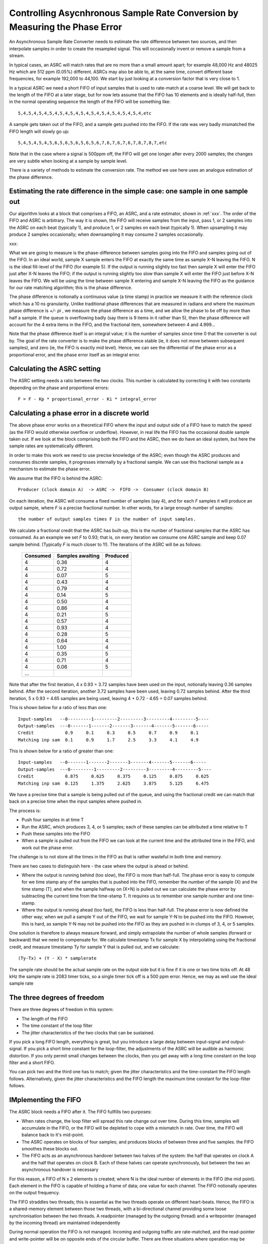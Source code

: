Controlling Asycnhronous Sample Rate Conversion by Measuring the Phase Error
============================================================================

An Asynchronous Sample Rate Converter needs to estimate the rate difference
between two sources, and then interpolate samples in order to create the
resampled signal. This will occasionally invent or remove a sample from a
stream.

In typical cases, an ASRC will match rates that are no more than a small
amount apart; for example 48,000 Hz and 48025 Hz which are 512 ppm (0.05%)
different. ASRCs may also be able to, at the same time, convert different
base frequencies, for example 192,000 to 44,100. We start by just looking
at a conversion factor that is very close to 1.

In a typical ASRC we need a short FIFO of input samples that is used to
rate-match at a coarse level. We will get back to the length of the FIFO at
a later stage, but for now lets assume that the FIFO has 10 elements and is
ideally half-full, then in the normal operating sequence the length of the
FIFO will be something like::

  5,4,5,4,5,4,5,4,5,4,5,4,5,4,5,4,5,4,5,4,5,4,5,4,etc

A sample gets taken out of the FIFO, and a sample gets pushed into the
FIFO. If the rate was very badly mismatched the FIFO length will slowly go
up::

  5,4,5,4,5,4,5,6,5,6,5,6,5,6,5,6,7,6,7,6,7,6,7,8,7,8,7,etc

Note that in the case where a signal is 500ppm off, the FIFO will get one
longer after every 2000 samples; the changes are very subtle when looking
at a sample by sample level.

There is a variety of methods to estimate the conversion rate. The method
we use here uses an analogue estimation of the phase difference.

Estimating the rate difference in the simple case: one sample in one sample out
-------------------------------------------------------------------------------

Our algorithm looks at a block that comprises a FIFO, an ASRC, and a rate
estimator, shown in :ref:`xxx`. The order of the FIFO and ASRC is
arbitrary. The way it is shown, the FIFO will receive samples from the
input, pass 1, or 2 samples into the ASRC on each beat (typically 1),
and produce 1, or 2 samples on each beat (typically 1). When upsampling it
may produce 2 samples occasionally; when downsampling it may consume 2
samples occasionally.

xxx:

What we are going to measure is the phase-difference between samples going
into the FIFO and samples going out of the FIFO. In an ideal world, sample X
sample enters the FIFO at exactly the same time as sample X-N leaving the
FIFO. N is the ideal fill-level of the FIFO (for example 5). If the
output is running slightly too fast then sample X will enter the FIFO just
after X-N leaves the FIFO; if the output is running slightly too slow than
sample X will enter the FIFO just before X-N leaves the FIFO. We will be
using the time between sample X entering and sample X-N leaving the FIFO as
the guidance for our rate matching algorithm; this is the phase difference.

The phase difference is notionally a continuous value (a time stamp)
in practice we measure it with the reference clock which has a 10 ns
granularity. Unlike traditional phase differences that are measured in
radians and where the maximum phase difference is *+/- pi* , we measure the
phase difference as a time, and we allow the phase to be off by more than
half a sample. If the queue is overflowing badly (say there is 9 items in
it rather than 5), then the phase difference will account for the 4 extra
items in the FIFO, and the fractional item, somewhere between 4 and 4.999...

Note that the phase difference itself is an integral value; it is the
number of samples since time 0 that the converter is out by. The goal of
the rate converter is to make the phase difference stable (ie, it does not
move between subsequent samples), and zero (ie, the FIFO is exactly mid
level). Hence, we can see the differential of the phase error as a
proportional error, and the phase error itself as an integral error.

Calculating the ASRC setting
----------------------------

The ASRC setting needs a ratio between the two clocks. This number is
calculated by correcting it with two constants depending on the phase and
proportional errors::

   F = F - Kp * proportional_error - Ki * integral_error


Calculating a phase error in a discrete world
---------------------------------------------

The above phase error works on a theoretical FIFO where the input and
output side of a FIFO have to match the speed (as the FIFO would otherwise
overflow or underflow). However, in real life the FIFO has the occasional
double sample taken out. If we look at the block comprising both the FIFO
and the ASRC, then we do have an ideal system, but here the sample rates
are systematically different.

In order to make this work we need to use precise knowledge of the ASRC;
even though the ASRC produces and consumes discrete samples, it progresses
internally by a fractional sample. We can use this fractional sample as a
mechanism to estimate the phase error.

We assume that the FIFO is behind the ASRC::

    Producer (clock domain A)  -> ASRC ->  FIFO ->  Consumer (clock domain B)

On each iteration, the ASRC will consume a fixed number of samples (say 4),
and for each *F* samples it will produce an output sample, where *F*
is a precise fractional number. In other words, for a large enough number
of samples::
  
  the number of output samples times F is the number of input samples.

We calculate a fractional credit that the ASRC has built-up, this is the
number of fractional samples that the ASRC has consumed. As an example we
set *F* to 0.93; that is, on every iteration we consume one ASRC sample and
keep 0.07 sample behind. (Typically *F* is much closer to 1!). The iterations
of the ASRC will be as follows:

  ========== ================= ============
  Consumed   Samples awaiting  Produced
  ========== ================= ============
  4          0.36              4
  4          0.72              4
  4          0.07              5
  4          0.43              4
  4          0.79              4
  4          0.14              5
  4          0.50              4
  4          0.86              4
  4          0.21              5              
  4          0.57              4              
  4          0.93              4              
  4          0.28              5
  4          0.64              4
  4          1.00              4
  4          0.35              5
  4          0.71              4
  4          0.06              5
  ...        
  ========== ================= ============

Note that after the first iteration, 4 x 0.93 = 3.72 samples have been used
on the input, notionally leaving 0.36 samples behind. After the second
iteration, another 3.72 samples have been used, leaving 0.72 samples
behind. After the third iteration, 5 x 0.93 = 4.65 samples are being used,
leaving 4 + 0.72 - 4.65 = 0.07 samples behind.

This is shown below for a ratio of less than one::

   Input-samples   --0---------1---------2---------3---------4---------5----
   Output-samples  ---0-------1-------2-------3-------4-------5-------6-----
   Credit            0.9     0.1     0.3     0.5     0.7     0.9     0.1
   Matching inp sam  0.1     0.9     1.7     2.5     3.3     4.1     4.9

This is shown below for a ratio of greater than one::

   Input-samples   --0-------1-------2-------3-------4-------5-------6-----
   Output-samples  ---0---------1---------2---------3---------4---------5----
   Credit            0.875     0.625     0.375     0.125     0.875     0.625
   Matching inp sam  0.125     1.375     2.625     3.875     5.125     6.475

We have a precise time that a sample is being pulled out of the queue, and
using the fractional credit we can match that back on a precise time when
the input samples where pushed in.

The process is:

* Push four samples in at time T

* Run the ASRC, which produces 3, 4, or 5 samples; each of these samples
  can be attributed a time relative to T

* Push these samples into the FIFO

* When a sample is pulled out from the FIFO we can look at the current time
  and the attributed time in the FIFO, and work out the phase error.

The challenge is to not store all the times in the FIFO as that is rather
wasteful in both time and memory.

There are two cases to distinguish here - the case where the output is
ahead or behind.

* Where the output is running behind (too slow), the FIFO is more than
  half-full. The phase error is easy to compute for we time stamp any of
  the samples that is pushed into the FIFO, remember the number of the
  sample (X) and the time stamp (T), and when the sample halfway on (X+N)
  is pulled out we can calculate the phase error by subtracting the current
  time from the time-stamp T. It requires us to remember one sample number and
  one time-stamp.

* Where the output is running ahead (too fast), the FIFO is less than
  half-full. The phase error is now defined the other way; when we pull a
  sample Y out of the FIFO, we wait for sample Y-N to be pushed into the
  FIFO. However, this is hard, as sample Y-N may not be pushed into the
  FIFO as they are pushed in in clumps of 3, 4, or 5 samples.

One solution is therefore to always measure forward, and simply
extrapolate the number of whole samples (forward or backward) that we
need to compensate for. We calculate timestamp Tx for sample X by
interpolating using the fractional credit, and measure timestamp Ty for
sample Y that is pulled out, and we calculate::

    (Ty-Tx) + (Y - X) * samplerate

The sample rate should be the actual sample rate on the output side but it
is fine if it is one or two time ticks off. At 48 kHz the sample rate is
2083 timer ticks, so a single timer tick off is a 500 ppm error. Hence, we
may as well use the ideal sample rate

The three degrees of freedom
----------------------------

There are three degrees of freedom in this system:

* The length of the FIFO

* The time constant of the loop filter

* The jitter characteristics of the two clocks that can be sustained.

If you pick a long FIFO length, everything is great, but you introduce a
large delay between input-signal and output-signal. If you pick a short
time constant for the loop-filter, the adjustments of the ASRC will be
audible as harmonic distortion. If you only permit small changes between
the clocks, then you get away with a long time constant on the loop filter
and a short FIFO.

You can pick two and the third one has to match; given the jitter
characteristics and the time-constant the FIFO length follows.
Alternatively, given the jitter characteristics and the FIFO length the
maximum time constant for the loop-filter follows.

IMplementing the FIFO
---------------------

The ASRC block needs a FIFO after it. The FIFO fullfills two purposes:

* When rates change, the loop filter will spread this rate change out over
  time. During this time, samples will accumulate in the FIFO, or the FIFO
  will be depleted to cope with a mismatch in rate. Over time, the FIFO
  will balance back to it's mid-point.

* The ASRC operates on blocks of four samples; and produces blocks of
  between three and five samples. the FIFO smoothes these
  blocks out.

* The FIFO acts as an asynchronous handover between two halves of the
  system: the half that operates on clock A and the half that operates on
  clock B. Each of these halves can operate synchronously, but between the
  two an asynchronous handover is necessary

For this reason, a FIFO of N x 2 elements is created; where N is the ideal
number of elements in the FIFO (the mid point). Each element in the FIFO is
capable of holding a frame of data; one value for each channel. The FIFO
notionally operates on the output frequency.

The FIFO straddles two threads; this is essential as the two threads
operate on different heart-beats. Hence, the FIFO is a shared-memory
element between those two threads, with a bi-directional channel providing
some loose synchronisation between the two threads. A readpointer (managed
by the outgoing thread) and a writepointer (managed by the incoming thread)
are maintained independently

During normal operation the FIFO is not managed. Incoming and outgoing
traffic are rate-matched, and the read-pointer and write-pointer will be on
opposite ends of the circular buffer. There are three situations where
operation may be abnormal:

* Where the consumer is no longer consuming samples

* Where the producer is no longer producing samples

* Where a larger than expected change in the sample rates has caused the
  loop filter to require more than N spaces in the FIFO.

These three cases may require different management.

In the simplest case, we can treat all three as fatal, and restart the FIFO
freshly. That is, we fade out, set the fifo to all zeroes, set the pointers
on opposite ends of the FIFO, reset the phase-error, reset the fsratio to
1.0, and fade in. If one side has permanently stopped this will just cause
the system to go quiet on the outside.

The last case could be simply ignored: the read and write pointer will wrap
on top of each other, but this will settle again after the rates are
matched. It will cause some odd sound effects where future and past samples
are mixed up for a period of time. However, this should not happen if the
loop filter, FIFO length, and expected jitter are matched.

Detecting these cases requires us to calculate the modulo difference
between the write-pointer and read-pointer; if that difference is close to
zero we're about to underflow; if it is close to Nx2 we're about to
overflow. The notion "close to" is used since the read- and write-pointer
are updated independently by different threads, so the pointer may be one
less than anticipated, and we may miss an update. Underflow is detected by
the thread on the output side, overflow is detected by the thread on the
input side. Differentiating overflow/underflow from too large a change in
the sample rate may be hard and not necessary if they are all treated in
the same way.

Comms protocol through the FIFO
-------------------------------

On the thread on the input side:

  * If the RESET flag is set or there is no room left in the FIFO:
    
    * Set the write-pointer to half-way from the read-pointer

    * Set fsratio to 1

    * Clear the phase error and reset all other PID state.

    * Clear the RESET flag (this is ok - it may go around the loop twice but
      never three times)
    
  * else there is room and no RESET:

    * Copy one frame into the FIFO

    * Increase the write-pointer

    * Mark the time-stamp of the last one  (HOW??)

    * If the sample_time_valid is True then:

      * Obtain values

      * Run PID.

      * Set sample_time_valid to False

On the thread on the output side:

  * Record the sampled time
    
  * If there is a sample left:

    * Copy it out

    * Increase the read-pointer.

    * Increase the output sample number

    * If sample_time_valid is False:
      
      * Write the output sample number

      * Write the sampled time

      * Set the sample_time_valid to True

  * If there is no sample left

    * set the RESET flag

    * copy out the previous sample

    * Reset output sample number to zero.

Measuring ASRC performance
--------------------------

As a test setup we create a 2 kHz sine wave at a sample rate of notionally
48,000 Hz. That is, we have a sine wave with a periodicity of 24 samples.
We feed this sample rate into an interface that runs at exactly 48,012 Hz,
into the ASRC, into the FIFO, and out through a second interface that
initially runs at 48,012 Hz. The second interface switches to 47,993 Hz
after 24,000 samples.

Hence, the ASRC is initially set to have a ratio of 1.00000, and we expect
that on sample 24,000 a phase error starts to build, which will eventually
cause the ASRC to settle on a rate of 1.00039589. Eventually, the phase
error should come back down to 0. This shows the case where we have a
sudden clock change of nearly 400 ppm.

:ref:`extending_usb_audio_with_digital_signal_processing_dsp_basic_pipe`.
In this pipeline digital samples enter the pipeline (on the left-hand-side
in this case), flow through a series of DSP blocks, and eventually samples
leave the pipeline (on the right-hand-side in this case).

:ref:`controlling_asycnhronous_sample_rate_conversion_by_measuring_the_phase_error_phase_error`
shows the phase error for three scenarios. The scenarios use a PID that is
slow (a time constant of 10s), a PID that is typical (a time constant of
0.5s) and a PID that is fast (a time constant of 12.5ms). One can see that
for the slowest PID the phase error tops out at around 13 samples, which
means that it wil need a FIFO of at least 26 elements long to cope with
this sudden kick to the clock. Note that the phase
error is a continuous metric; it is possible for a phase error to be 0.37 samples.

.. _controlling_asycnhronous_sample_rate_conversion_by_measuring_the_phase_error_phase_error:

.. figure:: images/phase-error.*
            :width: 75%

            Phase error over time (measured in samples)

:ref:`controlling_asycnhronous_sample_rate_conversion_by_measuring_the_phase_error_asrc_ratio`
shows the ASRC ratio of the same three scenarios, measured over time. One
can see that for the slowest PID it takes about 2 seconds for the sample
rate to be matched, and a gentle overshoot ensures that the phase error
eventually settles down to 0. For the fastest PID we can see that the ASRC
ratio never settles but is noisy.

.. _controlling_asycnhronous_sample_rate_conversion_by_measuring_the_phase_error_asrc_ratio:

.. figure:: images/asrc-ratio.*
            :width: 75%
                    
            ASRC ratio over time


:ref:`controlling_asycnhronous_sample_rate_conversion_by_measuring_the_phase_error_fft_after_change`
shows the FFT of the sine-wave post ASRC right at the end of the test. At
this point we expect the sine wave to be stable; and the signal we see is a
product of the windowing function (a Hann window over 

.. _controlling_asycnhronous_sample_rate_conversion_by_measuring_the_phase_error_fft_after_change:

.. figure:: images/fft-after-change.*
            :width: 75%

            FFT after change



